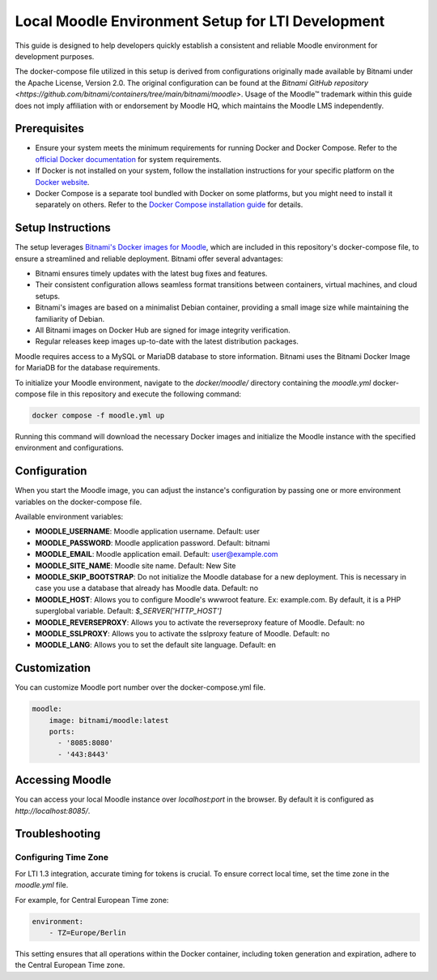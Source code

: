 Local Moodle Environment Setup for LTI Development
==================================================

This guide is designed to help developers quickly establish a consistent and reliable Moodle environment for development purposes.

.. caution::
The docker-compose file utilized in this setup is derived from configurations originally made available by Bitnami under the Apache License, Version 2.0.
The original configuration can be found at the `Bitnami GitHub repository <https://github.com/bitnami/containers/tree/main/bitnami/moodle>`.
Usage of the Moodle™ trademark within this guide does not imply affiliation with or endorsement by Moodle HQ, which maintains the Moodle LMS independently.

Prerequisites
-------------
- Ensure your system meets the minimum requirements for running Docker and Docker Compose. Refer to the `official Docker documentation <https://docs.docker.com/engine/install/>`_ for system requirements.
- If Docker is not installed on your system, follow the installation instructions for your specific platform on the `Docker website <https://docs.docker.com/get-docker/>`_.
- Docker Compose is a separate tool bundled with Docker on some platforms, but you might need to install it separately on others. Refer to the `Docker Compose installation guide <https://docs.docker.com/compose/install/>`_ for details.

Setup Instructions
------------------
The setup leverages `Bitnami's Docker images for Moodle <https://github.com/bitnami/containers/tree/main/bitnami/moodle>`_, which are included in this repository's docker-compose file, to ensure a streamlined and reliable deployment.
Bitnami offer several advantages:

- Bitnami ensures timely updates with the latest bug fixes and features.
- Their consistent configuration allows seamless format transitions between containers, virtual machines, and cloud setups.
- Bitnami's images are based on a minimalist Debian container, providing a small image size while maintaining the familiarity of Debian.
- All Bitnami images on Docker Hub are signed for image integrity verification.
- Regular releases keep images up-to-date with the latest distribution packages.

Moodle requires access to a MySQL or MariaDB database to store information. Bitnami uses the Bitnami Docker Image for MariaDB for the database requirements.

To initialize your Moodle environment, navigate to the `docker/moodle/` directory containing the `moodle.yml` docker-compose file in this repository and execute the following command:

.. code-block:: bash

   docker compose -f moodle.yml up

Running this command will download the necessary Docker images and initialize the Moodle instance with the specified environment and configurations.


Configuration
--------------
When you start the Moodle image, you can adjust the instance's configuration by passing one or more environment variables on the docker-compose file.

Available environment variables:

- **MOODLE_USERNAME**: Moodle application username. Default: user
- **MOODLE_PASSWORD**: Moodle application password. Default: bitnami
- **MOODLE_EMAIL**: Moodle application email. Default: user@example.com
- **MOODLE_SITE_NAME**: Moodle site name. Default: New Site
- **MOODLE_SKIP_BOOTSTRAP**: Do not initialize the Moodle database for a new deployment. This is necessary in case you use a database that already has Moodle data. Default: no
- **MOODLE_HOST**: Allows you to configure Moodle's wwwroot feature. Ex: example.com. By default, it is a PHP superglobal variable. Default: `$_SERVER['HTTP_HOST']`
- **MOODLE_REVERSEPROXY**: Allows you to activate the reverseproxy feature of Moodle. Default: no
- **MOODLE_SSLPROXY**: Allows you to activate the sslproxy feature of Moodle. Default: no
- **MOODLE_LANG**: Allows you to set the default site language. Default: en

Customization
---------------
You can customize Moodle port number over the docker-compose.yml file.

.. code-block:: yaml

    moodle:
        image: bitnami/moodle:latest
        ports:
          - '8085:8080'
          - '443:8443'

Accessing Moodle
------------------
You can access your local Moodle instance over `localhost:port` in the browser. By default it is configured as `http://localhost:8085/`.

Troubleshooting
----------------
Configuring Time Zone
^^^^^^^^^^^^^^^^^^^^^
For LTI 1.3 integration, accurate timing for tokens is crucial. To ensure correct local time, set the time zone in the `moodle.yml` file.

For example, for Central European Time zone:

.. code-block:: yaml

    environment:
        - TZ=Europe/Berlin

This setting ensures that all operations within the Docker container, including token generation and expiration, adhere to the Central European Time zone.
